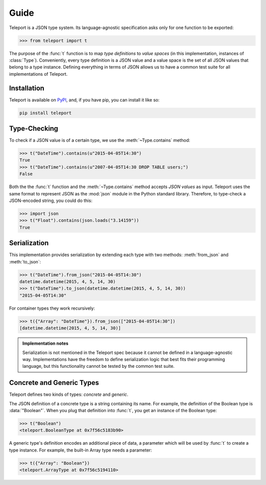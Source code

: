 Guide
=====

Teleport is a JSON type system. Its language-agnostic specification asks only
for one function to be exported:

.. code-block:: python

    >>> from teleport import t

The purpose of the :func:`t` function is to map *type definitions* to *value
spaces* (in this implementation, instances of :class:`Type`). Conveniently,
every type definition is a JSON value and a value space is the set of all JSON
values that belong to a type instance. Defining everything in terms of JSON
allows us to have a common test suite for all implementations of Teleport.

Installation
------------

Teleport is available on `PyPI <https://pypi.python.org/pypi/teleport>`_, and,
if you have pip, you can install it like so:

.. code-block:: bash

    pip install teleport


Type-Checking
-------------

To check if a JSON value is of a certain type, we use the
:meth:`~Type.contains` method:

.. code-block:: python

    >>> t("DateTime").contains(u"2015-04-05T14:30")
    True
    >>> t("DateTime").contains(u"2007-04-05T14:30 DROP TABLE users;")
    False

Both the the :func:`t` function and the :meth:`~Type.contains` method accepts
*JSON values* as input. Teleport uses the same format to represent JSON
as the :mod:`json` module in the Python standard library. Therefore, to
type-check a JSON-encoded string, you could do this:

.. code-block:: python

    >>> import json
    >>> t("Float").contains(json.loads("3.14159"))
    True

Serialization
-------------

This implementation provides serialization by extending each type with two
methods: :meth:`from_json` and :meth:`to_json`:

.. code-block:: python

    >>> t("DateTime").from_json("2015-04-05T14:30")
    datetime.datetime(2015, 4, 5, 14, 30)
    >>> t("DateTime").to_json(datetime.datetime(2015, 4, 5, 14, 30))
    "2015-04-05T14:30"

For container types they work recursively:

.. code-block:: python

    >>> t({"Array": "DateTime"}).from_json(["2015-04-05T14:30"])
    [datetime.datetime(2015, 4, 5, 14, 30)]

.. admonition:: Implementation notes

    Serialization is not mentioned in the Teleport spec because it cannot be
    defined in a language-agnostic way. Implementations have the freedom to
    define serialization logic that best fits their programming language, but
    this functionality cannot be tested by the common test suite.

Concrete and Generic Types
--------------------------

Teleport defines two kinds of types: *concrete* and *generic*.

The JSON definition of a concrete type is a string containing its name. For
example, the definition of the Boolean type is :data:`"Boolean"`. When you plug
that definition into :func:`t`, you get an instance of the Boolean type:

.. code-block:: python

    >>> t("Boolean")
    <teleport.BooleanType at 0x7f56c5183b90>

A generic type's definition encodes an additional piece of data, a parameter
which will be used by :func:`t` to create a type instance. For example, the
built-in Array type needs a parameter:

.. code-block:: python

    >>> t({"Array": "Boolean"})
    <teleport.ArrayType at 0x7f56c5194110>

.. seealso::

    For a list of core types from the Teleport specification, see :doc:`types`.
    To learn how to create custom types, see the :doc:`extending` section.
